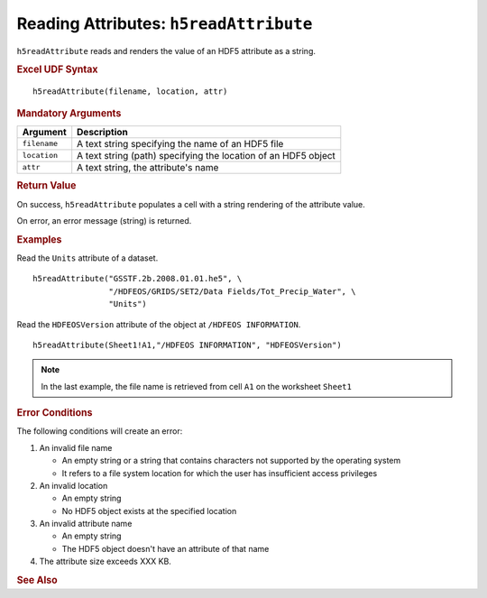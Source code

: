 
.. _h5readAttribute:

Reading Attributes: ``h5readAttribute``
---------------------------------------

``h5readAttribute`` reads and renders the value of an HDF5 attribute as
a string.


.. rubric:: Excel UDF Syntax

::

  h5readAttribute(filename, location, attr)


.. rubric:: Mandatory Arguments

+------------+---------------------------------------------------------------+
|Argument    |Description                                                    |
+============+===============================================================+
|``filename``|A text string specifying the name of an HDF5 file              |
+------------+---------------------------------------------------------------+
|``location``|A text string (path) specifying the location of an HDF5 object |
+------------+---------------------------------------------------------------+
|``attr``    |A text string, the attribute's name                            |
+------------+---------------------------------------------------------------+


.. rubric:: Return Value

On success, ``h5readAttribute`` populates a cell with a string rendering of
the attribute value.

On error, an error message (string) is returned.


.. rubric:: Examples

Read the ``Units`` attribute of a dataset.

::

   h5readAttribute("GSSTF.2b.2008.01.01.he5", \
                   "/HDFEOS/GRIDS/SET2/Data Fields/Tot_Precip_Water", \
		   "Units")

Read the ``HDFEOSVersion`` attribute of the object at ``/HDFEOS INFORMATION``.

::

   h5readAttribute(Sheet1!A1,"/HDFEOS INFORMATION", "HDFEOSVersion")


.. note:: In the last example, the file name is retrieved from cell ``A1``
	  on the worksheet ``Sheet1``


.. rubric:: Error Conditions
	    
The following conditions will create an error:

1. An invalid file name
   
   * An empty string or a string that contains characters not supported by
     the operating system
   * It refers to a file system location for which the user has insufficient
     access privileges
     
2. An invalid location
   
   * An empty string
   * No HDF5 object exists at the specified location

3. An invalid attribute name

   * An empty string
   * The HDF5 object doesn't have an attribute of that name

4. The attribute size exceeds XXX KB.


.. rubric:: See Also
